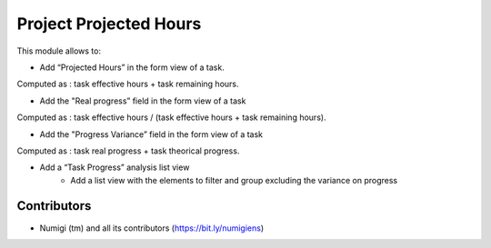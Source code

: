Project Projected Hours
=======================
This module allows to:

* Add “Projected Hours” in the form view of a task.
Computed as : task effective hours + task remaining hours.

.. image:: static/description/task_projected_hours.png

* Add the "Real progress” field in the form view of a task
Computed as : task effective hours / (task effective hours + task remaining hours).

.. image:: static/description/task_real_progress.png

* Add the "Progress Variance” field in the form view of a task
Computed as : task real progress + task theorical progress.

.. image:: static/description/task_progress_variance.png

* Add a “Task Progress” analysis list view
    * Add a list view with the elements to filter and group excluding the variance on progress

.. image:: static/description/task_progress_menu.png

.. image:: static/description/task_progress_report.png

Contributors
------------
* Numigi (tm) and all its contributors (https://bit.ly/numigiens)
